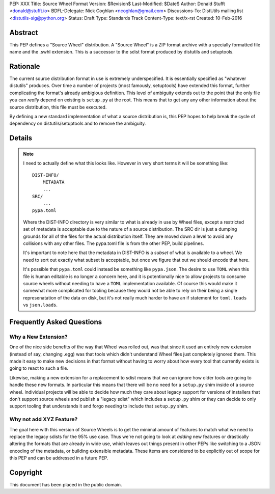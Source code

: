 PEP: XXX
Title: Source Wheel Format
Version: $Revision$
Last-Modified: $Date$
Author: Donald Stufft <donald@stufft.io>
BDFL-Delegate: Nick Coghlan <ncoghlan@gmail.com>
Discussions-To: DistUtils mailing list <distutils-sig@python.org>
Status: Draft
Type: Standards Track
Content-Type: text/x-rst
Created: 10-Feb-2016


Abstract
========

This PEP defines a "Source Wheel" distribution. A "Source Wheel" is a ZIP
format archive with a specially formatted file name and the .swhl extension.
This is a successor to the sdist format produced by distutils and setuptools.


Rationale
=========

The current source distribution format in use is extremely underspecified. It
is essentially specified as "whatever distutils" produces. Over time a number
of projects (most famously, setuptools) have extended this format, further
complicating the format's already ambigious definition. This level of ambiguity
extends out to the point that the only file you can *really* depend on existing
is ``setup.py`` at the root. This means that to get any any other information
about the source distribution, this file must be executed.

By defining a new standard implementation of what a source distribution is,
this PEP hopes to help break the cycle of dependency on distutils/setuptools
and to remove the ambiguity.


Details
=======

.. note::

    I need to actually define what this looks like. However in very short terms
    it will be something like::

        DIST-INFO/
            METADATA
            ...
        SRC/
            ...
        pypa.toml

    Where the DIST-INFO directory is very similar to what is already in use by
    Wheel files, except a restricted set of metadata is acceptable due to the
    nature of a source distribution. The SRC dir is just a dumping grounds for
    all of the files for the actual distribution itself. They are moved down a
    level to avoid any collisions with any other files. The pypa.toml file is
    from the other PEP, build pipelines.

    It's important to note here that the metadata in DIST-INFO is a *subset* of
    what is available to a wheel. We need to sort out exactly what subset is
    acceptable, but once we figure that out we should encode that here.

    It's possible that ``pypa.toml`` could instead be something like
    ``pypa.json``. The desire to use ``TOML`` when this file is human editable
    is no longer a concern here, and it is potentionally nice to allow projects
    to consume source wheels without needing to have a ``TOML`` implementation
    available. Of course this would make it somewhat more complicated for
    tooling because they would not be able to rely on their being a single
    represenatation of the data on disk, but it's not really much harder to
    have an if statement for ``toml.loads`` vs ``json.loads``.


Frequently Asked Questions
==========================

Why a New Extension?
--------------------

One of the nice side benefits of the way that Wheel was rolled out, was that
since it used an entirely new extension (instead of say, changing .egg) was
that tools which didn't understand Wheel files just completely ignored them.
This made it easy to make new decisions in that format without having to worry
about how every tool that currently exists is going to react to such a file.

Likewise, making a new extension for a replacement to sdist means that we can
ignore how older tools are going to handle these new formats. In particular
this means that there will be no need for a ``setup.py`` shim inside of a
source wheel. Individual projects will be able to decide how much they care
about legacy support for versions of installers that don't support source
wheels and publish a "legacy sdist" which includes a ``setup.py`` shim or they
can decide to only support tooling that understands it and forgo needing to
include that ``setup.py`` shim.


Why not add XYZ Feature?
------------------------

The goal here with this version of Source Wheels is to get the minimal amount
of features to match what we need to replace the legacy sdists for the 95% use
case. Thus we're not going to look at *adding* new features or drastically
altering the formats that are already in wide use, which leaves out things
present in other PEPs like switching to a JSON encoding of the metadata, or
building extensible metadata. These items are considered to be explicitly out
of scope for this PEP and can be addressed in a future PEP.



Copyright
=========

This document has been placed in the public domain.


..
   Local Variables:
   mode: indented-text
   indent-tabs-mode: nil
   sentence-end-double-space: t
   fill-column: 70
   coding: utf-8

